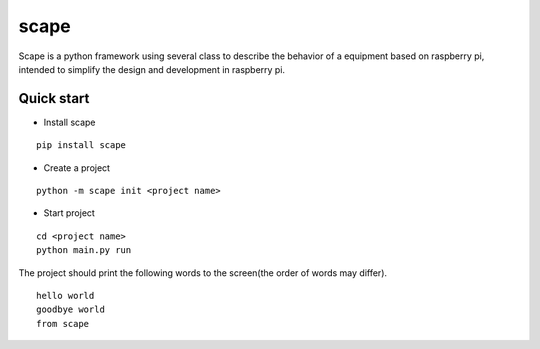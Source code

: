 scape
=====

Scape is a python framework using several class to describe the behavior of a equipment based on raspberry pi,
intended to simplify the design and development in raspberry pi.

Quick start
-----------

* Install scape

::

    pip install scape

* Create a project

::

    python -m scape init <project name>

* Start project

::

    cd <project name>
    python main.py run

The project should print the following words to the screen(the order of words may differ).
::

    hello world
    goodbye world
    from scape
